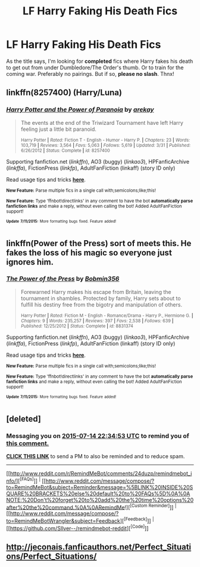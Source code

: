 #+TITLE: LF Harry Faking His Death Fics

* LF Harry Faking His Death Fics
:PROPERTIES:
:Author: the_long_way_round25
:Score: 3
:DateUnix: 1436806673.0
:DateShort: 2015-Jul-13
:FlairText: Request
:END:
As the title says, I'm looking for *completed* fics where Harry fakes his death to get out from under Dumbledore/The Order's thumb. Or to train for the coming war. Preferably no pairings. But if so, *please no slash*. Thnx!


** linkffn(8257400) (Harry/Luna)
:PROPERTIES:
:Author: ToaKraka
:Score: 6
:DateUnix: 1436807704.0
:DateShort: 2015-Jul-13
:END:

*** [[http://www.fanfiction.net/s/8257400/1/][*/Harry Potter and the Power of Paranoia/*]] by [[https://www.fanfiction.net/u/2712218/arekay][/arekay/]]

#+begin_quote
  The events at the end of the Triwizard Tournament have left Harry feeling just a little bit paranoid.

  ^{Harry Potter *|* /Rated:/ Fiction T - English - Humor - Harry P. *|* /Chapters:/ 23 *|* /Words:/ 103,719 *|* /Reviews:/ 3,564 *|* /Favs:/ 5,063 *|* /Follows:/ 5,619 *|* /Updated:/ 3/31 *|* /Published:/ 6/26/2012 *|* /Status:/ Complete *|* /id:/ 8257400}
#+end_quote

Supporting fanfiction.net (/linkffn/), AO3 (buggy) (/linkao3/), HPFanficArchive (/linkffa/), FictionPress (/linkfp/), AdultFanFiction (linkaff) (story ID only)

Read usage tips and tricks [[https://github.com/tusing/reddit-ffn-bot/blob/master/README.md][*here*]].

^{*New Feature:* Parse multiple fics in a single call with;semicolons;like;this!}

^{*New Feature:* Type 'ffnbot!directlinks' in any comment to have the bot *automatically parse fanfiction links* and make a reply, without even calling the bot! Added AdultFanFiction support!}

^{^{*Update*}} ^{^{*7/11/2015:*}} ^{^{More}} ^{^{formatting}} ^{^{bugs}} ^{^{fixed.}} ^{^{Feature}} ^{^{added!}}
:PROPERTIES:
:Author: FanfictionBot
:Score: 3
:DateUnix: 1436807760.0
:DateShort: 2015-Jul-13
:END:


** linkffn(Power of the Press) sort of meets this. He fakes the loss of his magic so everyone just ignores him.
:PROPERTIES:
:Author: godoftheds
:Score: 2
:DateUnix: 1436823985.0
:DateShort: 2015-Jul-14
:END:

*** [[http://www.fanfiction.net/s/8831374/1/][*/The Power of the Press/*]] by [[https://www.fanfiction.net/u/777540/Bobmin356][/Bobmin356/]]

#+begin_quote
  Forewarned Harry makes his escape from Britain, leaving the tournament in shambles. Protected by family, Harry sets about to fulfill his destiny free from the bigotry and manipulation of others.

  ^{Harry Potter *|* /Rated:/ Fiction M - English - Romance/Drama - Harry P., Hermione G. *|* /Chapters:/ 9 *|* /Words:/ 235,257 *|* /Reviews:/ 397 *|* /Favs:/ 2,538 *|* /Follows:/ 639 *|* /Published:/ 12/25/2012 *|* /Status:/ Complete *|* /id:/ 8831374}
#+end_quote

Supporting fanfiction.net (/linkffn/), AO3 (buggy) (/linkao3/), HPFanficArchive (/linkffa/), FictionPress (/linkfp/), AdultFanFiction (linkaff) (story ID only)

Read usage tips and tricks [[https://github.com/tusing/reddit-ffn-bot/blob/master/README.md][*here*]].

^{*New Feature:* Parse multiple fics in a single call with;semicolons;like;this!}

^{*New Feature:* Type 'ffnbot!directlinks' in any comment to have the bot *automatically parse fanfiction links* and make a reply, without even calling the bot! Added AdultFanFiction support!}

^{^{*Update*}} ^{^{*7/11/2015:*}} ^{^{More}} ^{^{formatting}} ^{^{bugs}} ^{^{fixed.}} ^{^{Feature}} ^{^{added!}}
:PROPERTIES:
:Author: FanfictionBot
:Score: 1
:DateUnix: 1436824111.0
:DateShort: 2015-Jul-14
:END:


** [deleted]
:PROPERTIES:
:Score: 2
:DateUnix: 1436826861.0
:DateShort: 2015-Jul-14
:END:

*** Messaging you on [[http://www.wolframalpha.com/input/?i=2015-07-14%2022:34:53%20UTC%20To%20Local%20Time][*2015-07-14 22:34:53 UTC*]] to remind you of [[http://www.reddit.com/r/HPfanfiction/comments/3d58bq/lf_harry_faking_his_death_fics/ct28vc1][*this comment.*]]

[[http://www.reddit.com/message/compose/?to=RemindMeBot&subject=Reminder&message=%5Bhttp://www.reddit.com/r/HPfanfiction/comments/3d58bq/lf_harry_faking_his_death_fics/ct28vc1%5D%0A%0ARemindMe!%2024%20hours][*CLICK THIS LINK*]] to send a PM to also be reminded and to reduce spam.

--------------

[[http://www.reddit.com/r/RemindMeBot/comments/24duzp/remindmebot_info/][^{[FAQs]}]] ^{|} [[http://www.reddit.com/message/compose/?to=RemindMeBot&subject=Reminder&message=%5BLINK%20INSIDE%20SQUARE%20BRACKETS%20else%20default%20to%20FAQs%5D%0A%0ANOTE:%20Don't%20forget%20to%20add%20the%20time%20options%20after%20the%20command.%0A%0ARemindMe!][^{[Custom Reminder]}]] ^{|} [[http://www.reddit.com/message/compose/?to=RemindMeBotWrangler&subject=Feedback][^{[Feedback]}]] ^{|} [[https://github.com/SIlver--/remindmebot-reddit][^{[Code]}]]
:PROPERTIES:
:Author: RemindMeBot
:Score: 1
:DateUnix: 1436826914.0
:DateShort: 2015-Jul-14
:END:


** [[http://jeconais.fanficauthors.net/Perfect_Situations/Perfect_Situations/]]
:PROPERTIES:
:Author: commander678
:Score: 2
:DateUnix: 1436833684.0
:DateShort: 2015-Jul-14
:END:
